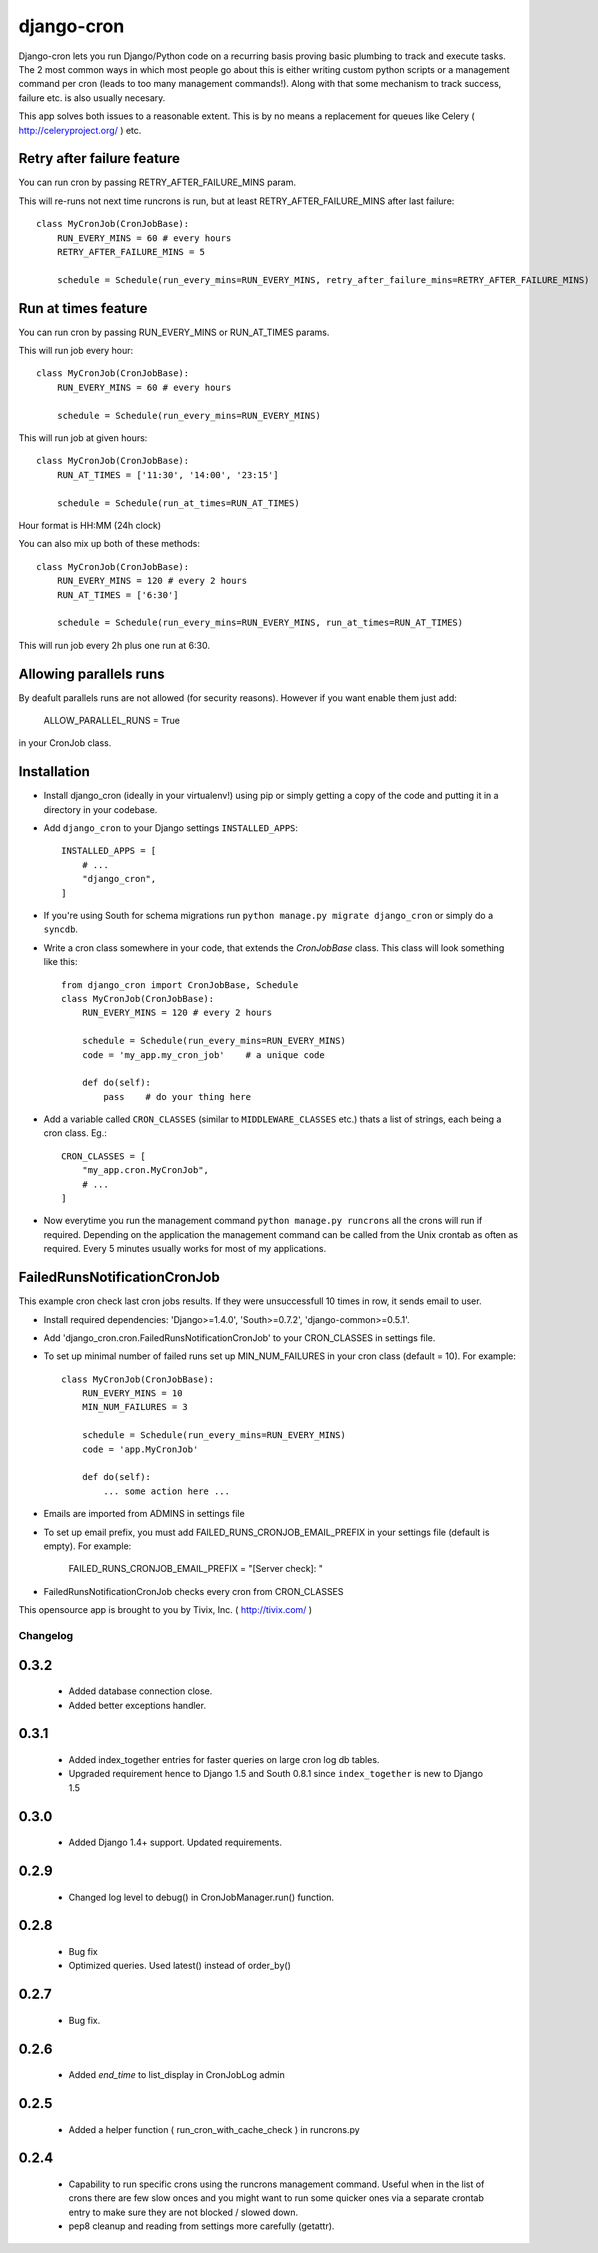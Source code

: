===========
django-cron
===========

Django-cron lets you run Django/Python code on a recurring basis proving basic plumbing to track and execute tasks. The 2 most common ways in which most people go about this is either writing custom python scripts or a management command per cron (leads to too many management commands!). Along with that some mechanism to track success, failure etc. is also usually necesary.

This app solves both issues to a reasonable extent. This is by no means a replacement for queues like Celery ( http://celeryproject.org/ ) etc.


Retry after failure feature
---------------------------

You can run cron by passing RETRY_AFTER_FAILURE_MINS param.

This will re-runs not next time runcrons is run, but at least RETRY_AFTER_FAILURE_MINS after last failure::

    class MyCronJob(CronJobBase):
        RUN_EVERY_MINS = 60 # every hours
        RETRY_AFTER_FAILURE_MINS = 5

        schedule = Schedule(run_every_mins=RUN_EVERY_MINS, retry_after_failure_mins=RETRY_AFTER_FAILURE_MINS)


Run at times feature
--------------------

You can run cron by passing RUN_EVERY_MINS or RUN_AT_TIMES params.

This will run job every hour::

    class MyCronJob(CronJobBase):
        RUN_EVERY_MINS = 60 # every hours

        schedule = Schedule(run_every_mins=RUN_EVERY_MINS)

This will run job at given hours::

    class MyCronJob(CronJobBase):
        RUN_AT_TIMES = ['11:30', '14:00', '23:15']

        schedule = Schedule(run_at_times=RUN_AT_TIMES)

Hour format is HH:MM (24h clock)

You can also mix up both of these methods::

    class MyCronJob(CronJobBase):
        RUN_EVERY_MINS = 120 # every 2 hours
        RUN_AT_TIMES = ['6:30']

        schedule = Schedule(run_every_mins=RUN_EVERY_MINS, run_at_times=RUN_AT_TIMES)

This will run job every 2h plus one run at 6:30.

Allowing parallels runs
-----------------------

By deafult parallels runs are not allowed (for security reasons). However if you
want enable them just add:

    ALLOW_PARALLEL_RUNS = True

in your CronJob class.


Installation
------------

- Install django_cron (ideally in your virtualenv!) using pip or simply getting a copy of the code and putting it in a directory in your codebase.

- Add ``django_cron`` to your Django settings ``INSTALLED_APPS``::

    INSTALLED_APPS = [
        # ...
        "django_cron",
    ]

- If you're using South for schema migrations run ``python manage.py migrate django_cron`` or simply do a ``syncdb``.

- Write a cron class somewhere in your code, that extends the `CronJobBase` class. This class will look something like this::

    from django_cron import CronJobBase, Schedule
    class MyCronJob(CronJobBase):
        RUN_EVERY_MINS = 120 # every 2 hours

        schedule = Schedule(run_every_mins=RUN_EVERY_MINS)
        code = 'my_app.my_cron_job'    # a unique code

        def do(self):
            pass    # do your thing here

- Add a variable called ``CRON_CLASSES`` (similar to ``MIDDLEWARE_CLASSES`` etc.) thats a list of strings, each being a cron class. Eg.::

    CRON_CLASSES = [
        "my_app.cron.MyCronJob",
        # ...
    ]

- Now everytime you run the management command ``python manage.py runcrons`` all the crons will run if required. Depending on the application the management command can be called from the Unix crontab as often as required. Every 5 minutes usually works for most of my applications.

FailedRunsNotificationCronJob
-----------------------------

This example cron check last cron jobs results. If they were unsuccessfull 10 times in row, it sends email to user.

- Install required dependencies: 'Django>=1.4.0', 'South>=0.7.2', 'django-common>=0.5.1'.
- Add 'django_cron.cron.FailedRunsNotificationCronJob' to your CRON_CLASSES in settings file.

- To set up minimal number of failed runs set up MIN_NUM_FAILURES in your cron class (default = 10). For example::

    class MyCronJob(CronJobBase):
        RUN_EVERY_MINS = 10
        MIN_NUM_FAILURES = 3

        schedule = Schedule(run_every_mins=RUN_EVERY_MINS)
        code = 'app.MyCronJob'

        def do(self):
            ... some action here ...

- Emails are imported from ADMINS in settings file
- To set up email prefix, you must add FAILED_RUNS_CRONJOB_EMAIL_PREFIX in your settings file (default is empty). For example:

    FAILED_RUNS_CRONJOB_EMAIL_PREFIX = "[Server check]: "

- FailedRunsNotificationCronJob checks every cron from CRON_CLASSES

This opensource app is brought to you by Tivix, Inc. ( http://tivix.com/ )


Changelog
=========

0.3.2
------

    - Added database connection close.

    - Added better exceptions handler.

0.3.1
------

    - Added index_together entries for faster queries on large cron log db tables.

    - Upgraded requirement hence to Django 1.5 and South 0.8.1 since ``index_together`` is new to Django 1.5


0.3.0
-----

    - Added Django 1.4+ support. Updated requirements.


0.2.9
-----

    - Changed log level to debug() in CronJobManager.run() function.


0.2.8
-----

    - Bug fix

    - Optimized queries. Used latest() instead of order_by()


0.2.7
-----

    - Bug fix.


0.2.6
-----

    - Added `end_time` to list_display in CronJobLog admin


0.2.5
-----

    - Added a helper function ( run_cron_with_cache_check ) in runcrons.py


0.2.4
-----

    - Capability to run specific crons using the runcrons management command. Useful when in the list of crons there are few slow onces and you might want to run some quicker ones via a separate crontab entry to make sure they are not blocked / slowed down.

    - pep8 cleanup and reading from settings more carefully (getattr).
